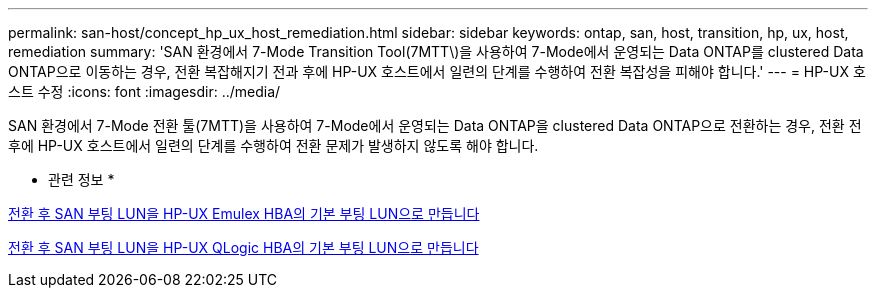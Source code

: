 ---
permalink: san-host/concept_hp_ux_host_remediation.html 
sidebar: sidebar 
keywords: ontap, san, host, transition, hp, ux, host, remediation 
summary: 'SAN 환경에서 7-Mode Transition Tool(7MTT\)을 사용하여 7-Mode에서 운영되는 Data ONTAP를 clustered Data ONTAP으로 이동하는 경우, 전환 복잡해지기 전과 후에 HP-UX 호스트에서 일련의 단계를 수행하여 전환 복잡성을 피해야 합니다.' 
---
= HP-UX 호스트 수정
:icons: font
:imagesdir: ../media/


[role="lead"]
SAN 환경에서 7-Mode 전환 툴(7MTT)을 사용하여 7-Mode에서 운영되는 Data ONTAP을 clustered Data ONTAP으로 전환하는 경우, 전환 전후에 HP-UX 호스트에서 일련의 단계를 수행하여 전환 문제가 발생하지 않도록 해야 합니다.

* 관련 정보 *

xref:task_making_a_san_boot_lun_primary_for_hp_ux_emulex_hbas_after_transition.adoc[전환 후 SAN 부팅 LUN을 HP-UX Emulex HBA의 기본 부팅 LUN으로 만듭니다]

xref:task_making_san_boot_lun_primary_boot_lun_for_hp_ux_qlogic_hbas_after_transition.adoc[전환 후 SAN 부팅 LUN을 HP-UX QLogic HBA의 기본 부팅 LUN으로 만듭니다]
